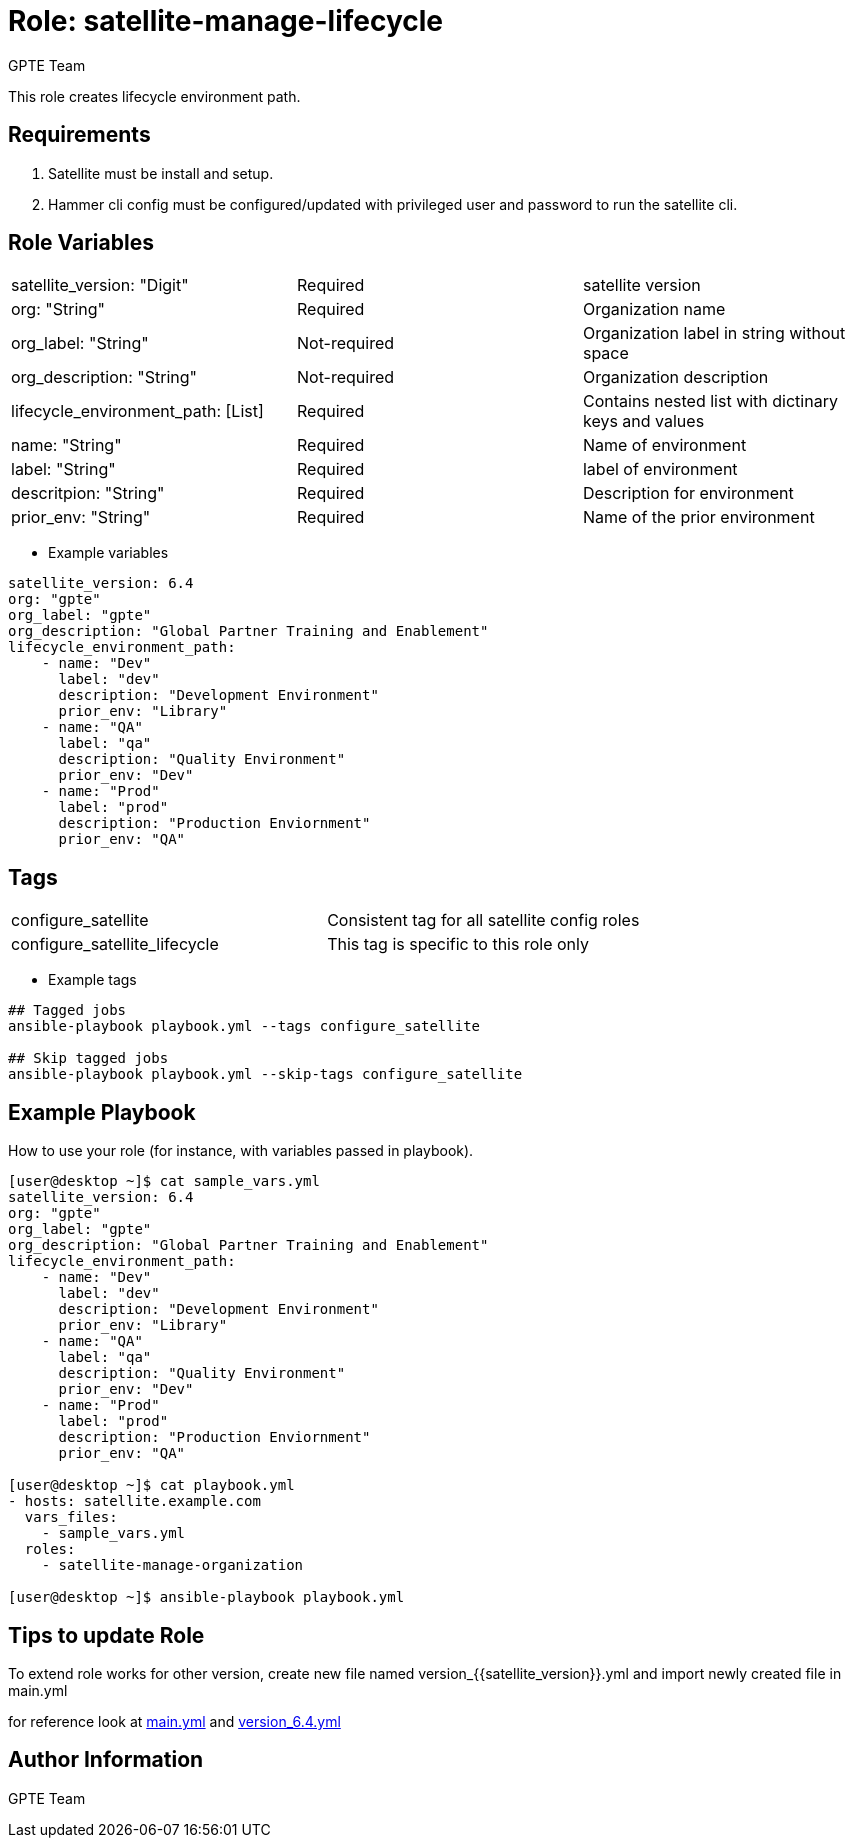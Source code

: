 :role: satellite-manage-lifecycle
:author: GPTE Team
:tag1: configure_satellite
:tag2: configure_satellite_lifecycle
:main_file: tasks/main.yml
:version_file: tasks/version_6.4.yml


Role: {role}
============

This role creates lifecycle environment path. 

Requirements
------------

. Satellite must be install and setup. 
. Hammer cli config must be configured/updated with privileged user and password to run the satellite cli.

Role Variables
--------------

|===
|satellite_version: "Digit" |Required |satellite version
|org: "String" |Required |Organization name
|org_label: "String" |Not-required | Organization label in string without space
|org_description: "String" |Not-required | Organization description
|lifecycle_environment_path: [List] |Required | Contains nested list with dictinary keys and values
|name: "String" |Required |Name of environment
|label: "String" |Required |label of environment 
|descritpion: "String" |Required |Description for environment
|prior_env: "String" |Required |Name of the prior environment

|===

* Example variables

[source=text]
----
satellite_version: 6.4
org: "gpte"
org_label: "gpte"
org_description: "Global Partner Training and Enablement"
lifecycle_environment_path:
    - name: "Dev"
      label: "dev"
      description: "Development Environment"
      prior_env: "Library"
    - name: "QA"
      label: "qa"
      description: "Quality Environment"
      prior_env: "Dev"
    - name: "Prod"
      label: "prod"
      description: "Production Enviornment"
      prior_env: "QA"
----

Tags
---

|===
|{tag1} |Consistent tag for all satellite config roles
|{tag2} | This tag is specific to this role only
|===

* Example tags

[source=text]
----
## Tagged jobs
ansible-playbook playbook.yml --tags configure_satellite

## Skip tagged jobs
ansible-playbook playbook.yml --skip-tags configure_satellite

----


Example Playbook
----------------

How to use your role (for instance, with variables passed in playbook).

[source=text]
----
[user@desktop ~]$ cat sample_vars.yml
satellite_version: 6.4
org: "gpte"
org_label: "gpte"
org_description: "Global Partner Training and Enablement"
lifecycle_environment_path:
    - name: "Dev"
      label: "dev"
      description: "Development Environment"
      prior_env: "Library"
    - name: "QA"
      label: "qa"
      description: "Quality Environment"
      prior_env: "Dev"
    - name: "Prod"
      label: "prod"
      description: "Production Enviornment"
      prior_env: "QA"

[user@desktop ~]$ cat playbook.yml
- hosts: satellite.example.com
  vars_files:
    - sample_vars.yml
  roles:
    - satellite-manage-organization 

[user@desktop ~]$ ansible-playbook playbook.yml
----

Tips to update Role
------------------

To extend role works for other version, create new file named  version_{{satellite_version}}.yml and import newly created file in main.yml

for reference look at link:{main_file[main.yml] and link:{version_file}[version_6.4.yml]


Author Information
------------------

{author}
